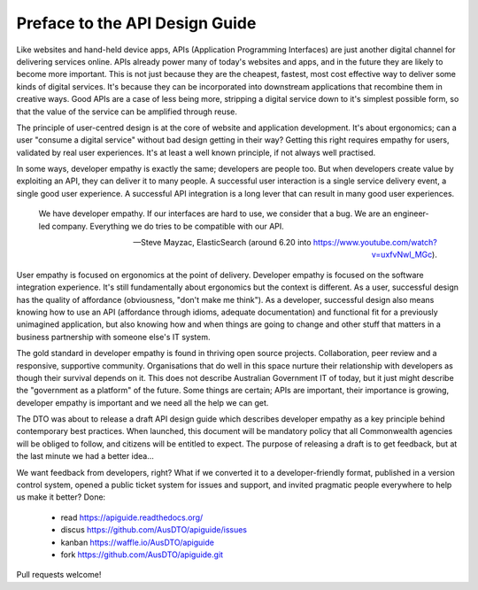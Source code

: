 Preface to the API Design Guide
===============================

Like websites and hand-held device apps, APIs (Application Programming Interfaces) are just another digital channel for delivering services online. APIs already power many of today's websites and apps, and in the future they are likely to become more important. This is not just because they are the cheapest, fastest, most cost effective way to deliver some kinds of digital services. It's because they can be incorporated into downstream applications that recombine them in creative ways. Good APIs are a case of less being more, stripping a digital service down to it's simplest possible form, so that the value of the service can be amplified through reuse.

The principle of user-centred design is at the core of website and application development. It's about ergonomics; can a user "consume a digital service" without bad design getting in their way? Getting this right requires empathy for users, validated by real user experiences. It's at least a well known principle, if not always well practised.

In some ways, developer empathy is exactly the same; developers are people too. But when developers create value by exploiting an API, they can deliver it to many people. A successful user interaction is a single service delivery event, a single good user experience. A successful API integration is a long lever that can result in many good user experiences.

.. epigraph::

   We have developer empathy. If our interfaces are hard to use, we consider that a bug.
   We are an engineer-led company. Everything we do tries to be compatible with our API.

   -- Steve Mayzac, ElasticSearch (around 6.20 into https://www.youtube.com/watch?v=uxfvNwl_MGc).


User empathy is focused on ergonomics at the point of delivery. Developer empathy is focused on the software integration experience. It's still fundamentally about ergonomics but the context is different. As a user, successful design has the quality of affordance (obviousness, "don't make me think"). As a developer, successful design also means knowing how to use an API (affordance through idioms, adequate documentation) and functional fit for a previously unimagined application, but also knowing how and when things are going to change and other stuff that matters in a business partnership with someone else's IT system.

The gold standard in developer empathy is found in thriving open source projects. Collaboration, peer review and a responsive, supportive community. Organisations that do well in this space nurture their relationship with developers as though their survival depends on it. This does not describe Australian Government IT of today, but it just might describe the "government as a platform" of the future. Some things are certain; APIs are important, their importance is growing, developer empathy is important and we need all the help we can get.

The DTO was about to release a draft API design guide which describes developer empathy as a key principle behind contemporary best practices. When launched, this document will be mandatory policy that all Commonwealth agencies will be obliged to follow, and citizens will be entitled to expect. The purpose of releasing a draft is to get feedback, but at the last minute we had a better idea...

We want feedback from developers, right? What if we converted it to a developer-friendly format, published in a version control system, opened a public ticket system for issues and support, and invited pragmatic people everywhere to help us make it better? Done:

 * read https://apiguide.readthedocs.org/
 * discus https://github.com/AusDTO/apiguide/issues
 * kanban https://waffle.io/AusDTO/apiguide
 * fork https://github.com/AusDTO/apiguide.git

Pull requests welcome!
